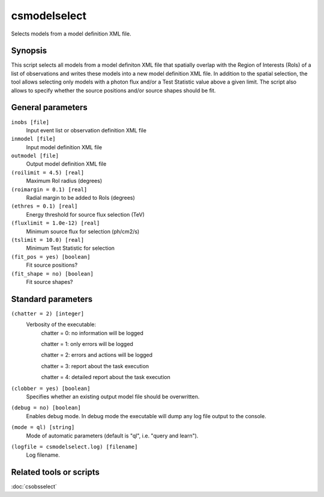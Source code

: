 .. _csmodelselect:

csmodelselect
=============

Selects models from a model definition XML file.


Synopsis
--------

This script selects all models from a model definiton XML file that spatially
overlap with the Region of Interests (RoIs) of a list of observations and writes
these models into a new model definition XML file. In addition to the spatial
selection, the tool allows selecting only models with a photon flux and/or a
Test Statistic value above a given limit. The script also allows to specify
whether the source positions and/or source shapes should be fit.


General parameters
------------------

``inobs [file]``
    Input event list or observation definition XML file

``inmodel [file]``
    Input model definition XML file

``outmodel [file]``
    Output model definition XML file

``(roilimit = 4.5) [real]``
    Maximum RoI radius (degrees)

``(roimargin = 0.1) [real]``
    Radial margin to be added to RoIs (degrees)

``(ethres = 0.1) [real]``
    Energy threshold for source flux selection (TeV)

``(fluxlimit = 1.0e-12) [real]``
    Minimum source flux for selection (ph/cm2/s)

``(tslimit = 10.0) [real]``
    Minimum Test Statistic for selection

``(fit_pos = yes) [boolean]``
    Fit source positions?

``(fit_shape = no) [boolean]``
    Fit source shapes?

    
Standard parameters
-------------------

``(chatter = 2) [integer]``
    Verbosity of the executable:
     chatter = 0: no information will be logged
     
     chatter = 1: only errors will be logged
     
     chatter = 2: errors and actions will be logged
     
     chatter = 3: report about the task execution
     
     chatter = 4: detailed report about the task execution
 	 	 
``(clobber = yes) [boolean]``
    Specifies whether an existing output model file should be overwritten.
 	 	 
``(debug = no) [boolean]``
    Enables debug mode. In debug mode the executable will dump any log file
    output to the console.
 	 	 
``(mode = ql) [string]``
    Mode of automatic parameters (default is "ql", i.e. "query and learn").

``(logfile = csmodelselect.log) [filename]``
    Log filename.


Related tools or scripts
------------------------

:doc:`csobsselect`
